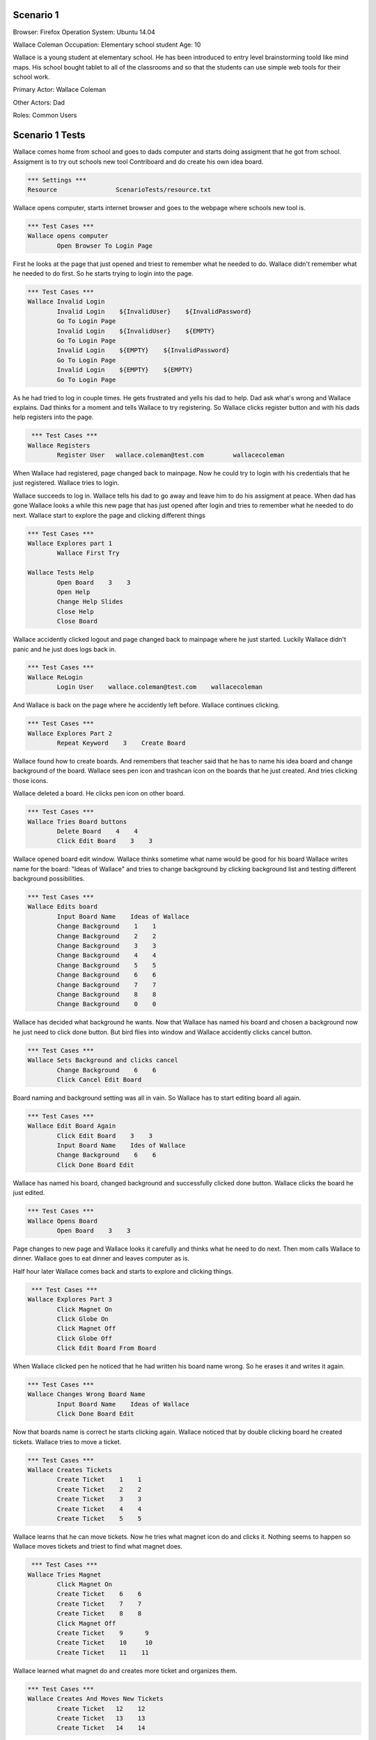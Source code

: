 .. default-role:: code

============
Scenario 1
============

Browser: Firefox
Operation System: Ubuntu 14.04

Wallace Coleman
Occupation: Elementary school student
Age: 10

Wallace is a young student at elementary school. He has been introduced to entry
level brainstorming toold like mind maps. His school bought tablet to all of the classrooms
and so that the students can use simple web tools for their school work.


Primary Actor: Wallace Coleman

Other Actors: Dad

Roles: Common Users


.. contents:: Table of contents
   :local:
   :depth: 2


=================
Scenario 1 Tests
=================

Wallace comes home from school and goes to dads computer and starts doing assigment that he got from school.
Assigment is to try out schools new tool Contriboard and do create his own idea board.


.. code:: robotframework

	*** Settings ***
	Resource 		ScenarioTests/resource.txt


Wallace opens computer, starts internet browser and goes to the webpage where schools new tool is.


.. code:: robotframework

    	*** Test Cases ***
	Wallace opens computer
		Open Browser To Login Page


First he looks at the page that just opened and triest to remember what he needed to do.
Wallace didn't remember what he needed to do first. So he starts trying to login into the page.


.. code:: robotframework

    	*** Test Cases ***
	Wallace Invalid Login
		Invalid Login    ${InvalidUser}    ${InvalidPassword}
		Go To Login Page
		Invalid Login    ${InvalidUser}    ${EMPTY}
		Go To Login Page
		Invalid Login    ${EMPTY}    ${InvalidPassword}
		Go To Login Page
		Invalid Login    ${EMPTY}    ${EMPTY}
		Go To Login Page


As he had tried to log in couple times. He gets frustrated and yells his dad to help. Dad ask what's wrong and Wallace explains.
Dad thinks for a moment and tells Wallace to try registering. So Wallace clicks register button and with his dads help registers into the page.


.. code:: robotframework

	 *** Test Cases ***
	Wallace Registers
		Register User 	wallace.coleman@test.com 	wallacecoleman


When Wallace had registered, page changed back to mainpage. Now he could try to login with his credentials that he just registered.
Wallace tries to login.

Wallace succeeds to log in. Wallace tells his dad to go away and leave him to do his assigment at peace.
When dad has gone Wallace looks a while this new page that has just opened after login and tries to remember what he needed to do next.
Wallace start to explore the page and clicking different things


.. code:: robotframework

    	*** Test Cases ***
	Wallace Explores part 1
		Wallace First Try

	Wallace Tests Help
		Open Board    3    3
		Open Help
		Change Help Slides
		Close Help
		Close Board


Wallace accidently clicked logout and page changed back to mainpage where he just started. Luckily Wallace didn't panic
and he just does logs back in.


.. code:: robotframework

    	*** Test Cases ***
	Wallace ReLogin
		Login User    wallace.coleman@test.com    wallacecoleman


And Wallace is back on the page where he accidently left before. Wallace continues clicking.


.. code:: robotframework

    	*** Test Cases ***
	Wallace Explores Part 2
		Repeat Keyword    3    Create Board


Wallace found how to create boards. And remembers that teacher said that he has to name his idea board and change background of the board.
Wallace sees pen icon and trashcan icon on the boards that he just created. And tries clicking those icons.

Wallace deleted a board. He clicks pen icon on other board.


.. code:: robotframework

    	*** Test Cases ***
	Wallace Tries Board buttons
		Delete Board    4    4
		Click Edit Board    3    3


Wallace opened board edit window. Wallace thinks sometime what name would be good for his board 
Wallace writes name for the board: "Ideas of Wallace" and tries to change background by clicking background list and testing different background possibilities.


.. code:: robotframework

    	*** Test Cases ***
	Wallace Edits board
		Input Board Name    Ideas of Wallace
		Change Background    1    1
		Change Background    2    2
		Change Background    3    3
		Change Background    4    4
		Change Background    5    5
		Change Background    6    6
		Change Background    7    7
		Change Background    8    8
		Change Background    0    0


Wallace has decided what background he wants. Now that Wallace has named his board and chosen a background now he just need to click done button. 
But bird flies into window and Wallace accidently clicks cancel button. 


.. code:: robotframework

    	*** Test Cases ***
	Wallace Sets Background and clicks cancel
		Change Background    6    6
		Click Cancel Edit Board


Board naming and background setting was all in vain. So Wallace has to start editing board all again.


.. code:: robotframework

    	*** Test Cases ***
	Wallace Edit Board Again
		Click Edit Board    3    3
		Input Board Name    Ides of Wallace
		Change Background    6    6
		Click Done Board Edit


Wallace has named his board, changed background and successfully clicked done button. Wallace clicks the board he just edited.


.. code:: robotframework

    	*** Test Cases ***
	Wallace Opens Board
		Open Board    3    3


Page changes to new page and Wallace looks it carefully and thinks what he need to do next. Then mom calls Wallace to dinner.
Wallace goes to eat dinner and leaves computer as is.

Half hour later Wallace comes back and starts to explore and clicking things.


.. code:: robotframework

	 *** Test Cases ***
	Wallace Explores Part 3
		Click Magnet On
		Click Globe On
		Click Magnet Off
		Click Globe Off
		Click Edit Board From Board


When Wallace clicked pen he noticed that he had written his board name wrong. So he erases it and writes it again.


.. code:: robotframework

    	*** Test Cases ***
	Wallace Changes Wrong Board Name
		Input Board Name    Ideas of Wallace
		Click Done Board Edit


Now that boards name is correct he starts clicking again.
Wallace noticed that by double clicking board he created tickets. Wallace tries to move a ticket.

.. code:: robotframework

	*** Test Cases ***
	Wallace Creates Tickets
		Create Ticket    1    1
		Create Ticket    2    2
		Create Ticket    3    3
		Create Ticket    4    4
		Create Ticket    5    5


Wallace learns that he can move tickets. Now he tries what magnet icon do and clicks it.
Nothing seems to happen so Wallace moves tickets and triest to find what magnet does.


.. code:: robotframework

	 *** Test Cases ***
	Wallace Tries Magnet
		Click Magnet On
		Create Ticket    6    6
		Create Ticket    7    7
		Create Ticket    8    8
		Click Magnet Off
		Create Ticket    9 	9
		Create Ticket    10 	10
		Create Ticket    11    11


Wallace learned what magnet do and creates more ticket and organizes them.


.. code:: robotframework

    	*** Test Cases ***
	Wallace Creates And Moves New Tickets
		Create Ticket 	12    12
		Create Ticket 	13    13
		Create Ticket 	14    14


He has organized tickets where he wants them. Now Wallace thinks how he can write his ideas on the tickets
Wallace founds out that by double clicking ticket it opens ticket and he can write there. Wallace writes his idea on ticket.


.. code:: robotframework

    	*** Test Cases ***
	Wallace Learns to Edit Ticket
		Open Ticket Edit    1    1
		Input Ticket Text    Idea Of Wallace1
		Click Done Ticket Edit


Wallace has written his first idea on a ticket. So writes he more on other tickets.


.. code:: robotframework

    	*** Test Cases ***
	Wallace Edits Tickets
		Open Ticket Edit    2    2
		Input Ticket Text    Idea Of Wallace2
		Click Done Ticket Edit
		Open Ticket Edit    3    3
		Input Ticket Text    Idea Of Wallace3
		Click Done Ticket Edit
		Open Ticket Edit    4    4
		Input Ticket Text    Idea Of Wallace4
		Click Done Ticket Edit
		Open Ticket Edit    5    5
		Input Ticket Text    Idea Of Wallace5
		Click Done Ticket Edit
		Open Ticket Edit    6    6
		Input Ticket Text    Idea Of Wallace6
		Click Done Ticket Edit


Wallace has written more ideas on tickets and can't think anymore new ideas but there are still empty tickets
that he had created before. So Wallace tries to delete them and double clicks a empty ticket.
Wallace notices that there is a delete button on the opened ticket. He clicks it.
Wallace succesfully deleted empty ticket and starts deleting rest of the empty tickets.


.. code:: robotframework

    	*** Test Cases ***	
	Wallace Deletes Obselete Tickets	
		Delete Ticket    14    14
		Delete Ticket    13    13
		Delete Ticket    12    12
		Delete Ticket    11    11
		Delete Ticket    10    10
		Delete Ticket    9    9
		Delete Ticket    8    8
		Delete Ticket    7    7


Wallace deleted rest of the empty tickets and he thinks that he has finished his assigment. 
He thinks how he can close his board and sees arrow icon.


.. code:: robotframework

    	*** Test Cases ***
	Wallace Closes Board
		Close Board


Wallace has closed his board but he wants to check that his tickets are still there so he opens his board.
And everything seems to be there.


.. code:: robotframework

    	*** Test Cases ***
	Wallace Checks The Board
		Open Board    3    3
		Close Board


Wallace is done his assigment but now he needs to close the page. Wallace is too tired to think how he can leave the page.
So he calls his dad for help. Dad helps Wallace to close the page.


.. code:: robotframework

    	*** Test Cases ***
	Wallace Is Done
		Log Out
	
	Close
		Close Browser
		[Teardown]


Wallace thanks his dad and runs to play his Xbox.
